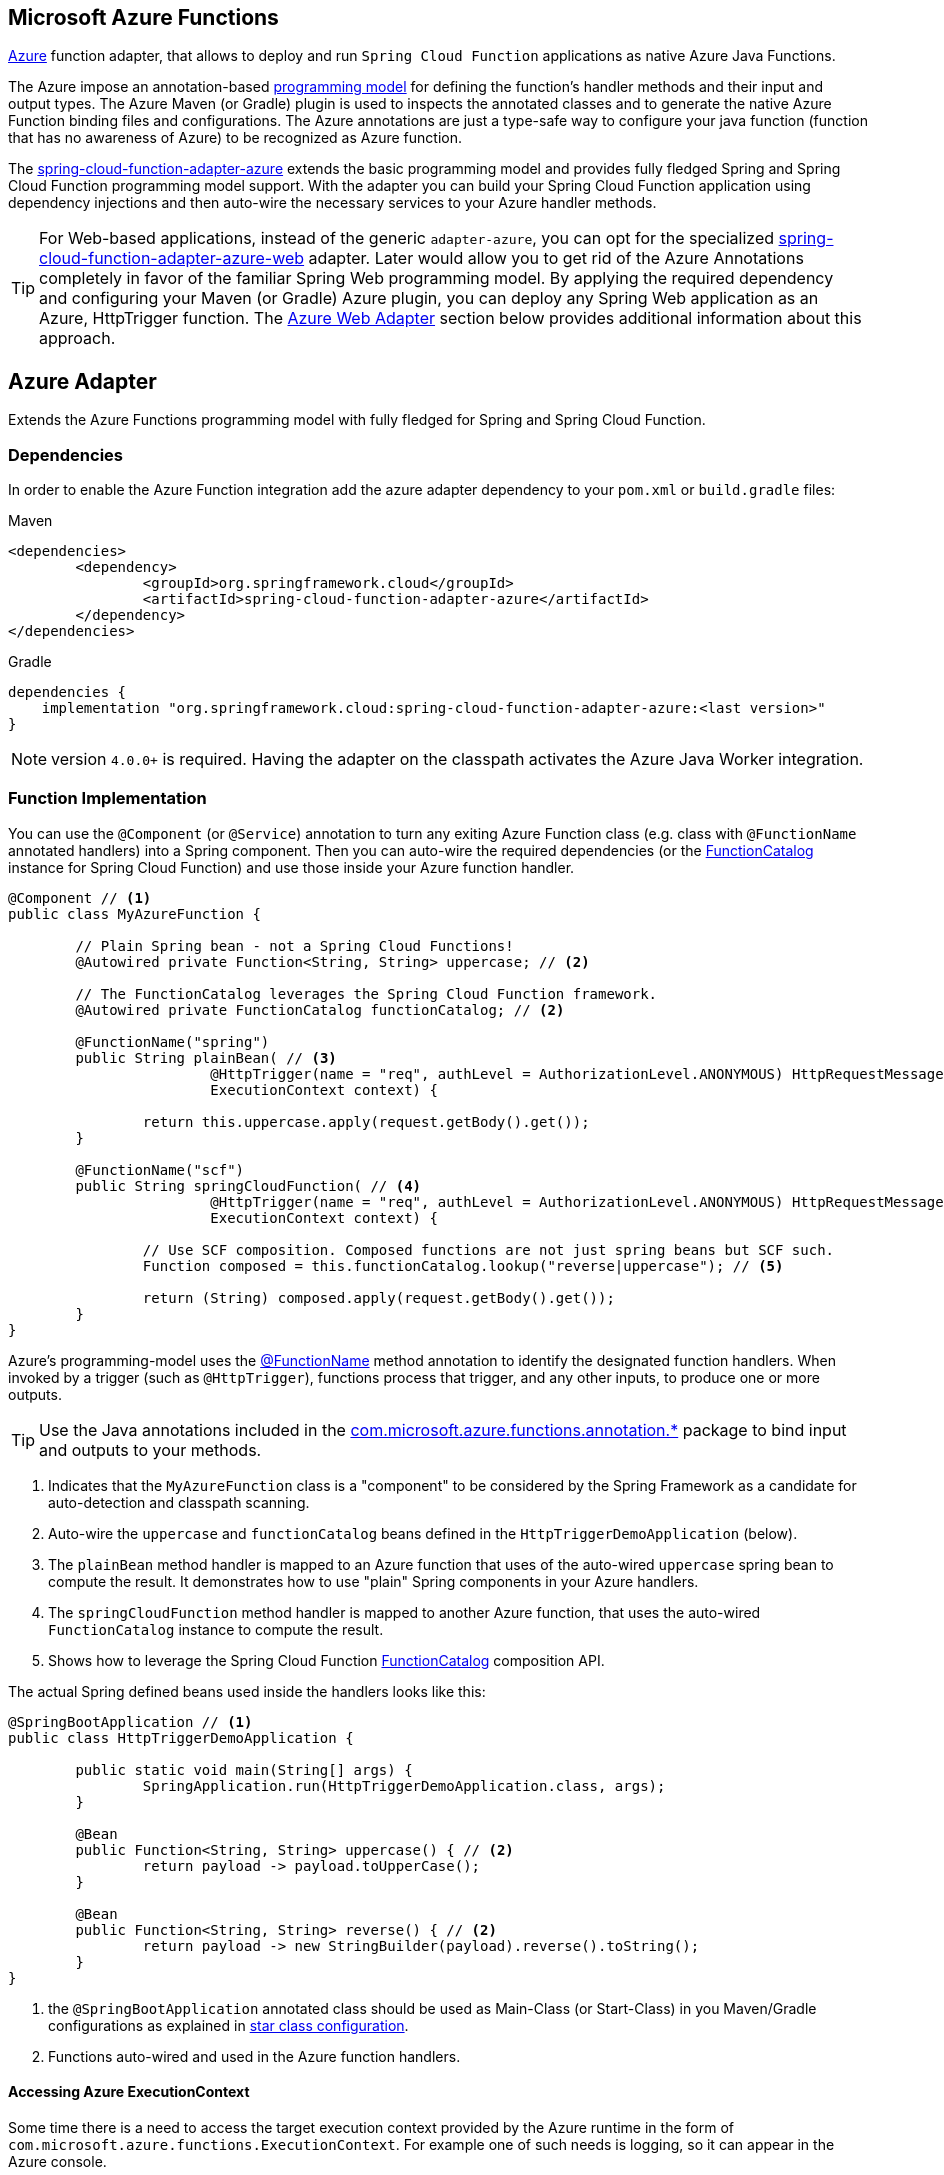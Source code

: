 :branch: master

== Microsoft Azure Functions

https://azure.microsoft.com[Azure] function adapter, that allows to deploy and run `Spring Cloud Function` applications as native Azure Java Functions.

The Azure impose an annotation-based https://learn.microsoft.com/en-us/azure/azure-functions/functions-reference-java[programming model] for defining the function's handler methods and their input and output types.
The  Azure Maven (or Gradle) plugin is used to inspects the annotated classes and to generate the native Azure Function binding files and configurations.
The Azure annotations are just a type-safe way to configure your java function (function that has no awareness of Azure) to be recognized as Azure function.

The https://github.com/spring-cloud/spring-cloud-function/tree/main/spring-cloud-function-adapters/spring-cloud-function-adapter-azure[spring-cloud-function-adapter-azure] extends the basic programming model and provides fully fledged Spring and Spring Cloud Function programming model support.
With the adapter you can build your Spring Cloud Function application using dependency injections and then auto-wire the necessary services to your Azure handler methods.

TIP: For Web-based applications, instead of the generic `adapter-azure`, you can opt for the specialized https://github.com/spring-cloud/spring-cloud-function/tree/main/spring-cloud-function-adapters/spring-cloud-function-adapter-azure-web[spring-cloud-function-adapter-azure-web] adapter.
Later would allow you to get rid of the Azure Annotations completely in favor of the familiar Spring Web programming model.
By applying the required dependency and configuring your Maven (or Gradle) Azure plugin, you can deploy any Spring Web application as an Azure, HttpTrigger function.
The <<Azure Web Adapter>> section below provides additional information about this approach.

== Azure Adapter

Extends the Azure Functions programming model with fully fledged for Spring and Spring Cloud Function.

=== Dependencies

In order to enable the Azure Function integration add the azure adapter dependency to your `pom.xml` or `build.gradle`
files:

====
[source,xml,indent=0,subs="verbatim,attributes",role="primary"]
.Maven
----
<dependencies>
	<dependency>
		<groupId>org.springframework.cloud</groupId>
		<artifactId>spring-cloud-function-adapter-azure</artifactId>
	</dependency>
</dependencies>
----

[source,groovy,indent=0,subs="verbatim,attributes",role="secondary"]
.Gradle
----
dependencies {
    implementation "org.springframework.cloud:spring-cloud-function-adapter-azure:<last version>"
}
----
====

NOTE: version `4.0.0+` is required. Having the adapter on the classpath activates the Azure Java Worker integration.

=== Function Implementation

You can use the `@Component` (or `@Service`) annotation to turn any exiting Azure Function class (e.g. class with `@FunctionName` annotated handlers) into a Spring component.
Then you can auto-wire the required dependencies (or the https://docs.spring.io/spring-cloud-function/docs/current/reference/html/spring-cloud-function.html#_function_catalog_and_flexible_function_signatures[FunctionCatalog] instance for Spring Cloud Function) and use those inside your Azure function handler.

[source,java]
----
@Component // <1>
public class MyAzureFunction {

	// Plain Spring bean - not a Spring Cloud Functions!
	@Autowired private Function<String, String> uppercase; // <2>

	// The FunctionCatalog leverages the Spring Cloud Function framework.
	@Autowired private FunctionCatalog functionCatalog; // <2>

	@FunctionName("spring")
	public String plainBean( // <3>
			@HttpTrigger(name = "req", authLevel = AuthorizationLevel.ANONYMOUS) HttpRequestMessage<Optional<String>> request,
			ExecutionContext context) {

		return this.uppercase.apply(request.getBody().get());
	}

	@FunctionName("scf")
	public String springCloudFunction( // <4>
			@HttpTrigger(name = "req", authLevel = AuthorizationLevel.ANONYMOUS) HttpRequestMessage<Optional<String>> request,
			ExecutionContext context) {

		// Use SCF composition. Composed functions are not just spring beans but SCF such.
		Function composed = this.functionCatalog.lookup("reverse|uppercase"); // <5>

		return (String) composed.apply(request.getBody().get());
	}
}
----
Azure's programming-model uses the https://learn.microsoft.com/en-us/azure/azure-functions/functions-reference-java?tabs=bash%2Cconsumption#java-function-basics[@FunctionName] method annotation to identify the designated function handlers.
When invoked by a trigger (such as `@HttpTrigger`), functions process that trigger, and any other inputs, to produce one or more outputs.

TIP: Use the Java annotations included in the https://learn.microsoft.com/en-us/java/api/com.microsoft.azure.functions.annotation?view=azure-java-stable[com.microsoft.azure.functions.annotation.*] package to bind input and outputs to your methods.

<1> Indicates that the `MyAzureFunction` class is a "component" to be considered by the Spring Framework as a candidate for auto-detection and classpath scanning.
<2> Auto-wire the `uppercase` and `functionCatalog` beans defined in the `HttpTriggerDemoApplication` (below).
<3> The `plainBean` method handler is mapped to an Azure function that uses of the auto-wired `uppercase` spring bean to compute the result.
It demonstrates how to use "plain" Spring components in your Azure handlers.
<4> The `springCloudFunction` method handler is mapped to another Azure function, that uses the auto-wired `FunctionCatalog` instance to compute the result.
<5> Shows how to leverage the Spring Cloud Function https://docs.spring.io/spring-cloud-function/docs/current/reference/html/spring-cloud-function.html#_function_catalog_and_flexible_function_signatures[FunctionCatalog] composition API.

The actual Spring defined beans used inside the handlers looks like this:

[source,java]
----
@SpringBootApplication // <1>
public class HttpTriggerDemoApplication {

	public static void main(String[] args) {
		SpringApplication.run(HttpTriggerDemoApplication.class, args);
	}

	@Bean
	public Function<String, String> uppercase() { // <2>
		return payload -> payload.toUpperCase();
	}

	@Bean
	public Function<String, String> reverse() { // <2>
		return payload -> new StringBuilder(payload).reverse().toString();
	}
}
----
<1> the `@SpringBootApplication` annotated class should be used as Main-Class (or Start-Class) in you Maven/Gradle configurations as explained in <<star-class-configuration, star class configuration>>.
<2> Functions auto-wired and used in the Azure function handlers.

==== Accessing Azure ExecutionContext

Some time there is a need to access the target execution context provided by the Azure runtime in the form of `com.microsoft.azure.functions.ExecutionContext`.
For example one of such needs is logging, so it can appear in the Azure console.

For that purpose the `AzureFunctionUtil.enhanceInputIfNecessary` allow you to add an instance of the `ExecutionContext` as a Message header so you can retrieve it via `executionContext` key.

[source,java]
----
@FunctionName("ditest")
public String execute(
	@HttpTrigger(name = "req", authLevel = AuthorizationLevel.ANONYMOUS) HttpRequestMessage<Optional<String>> request,
	ExecutionContext context) {

	Message message =
		(Message) AzureFunctionUtil.enhanceInputIfNecessary(request.getBody().get(), context); // <1>

	return this.uppercase.apply(message);
}
----
<1> Leverages the `AzureFunctionUtil` utility to inline the `context` as message header using the `AzureFunctionUtil.EXECUTION_CONTEXT` header key.

Now you can retrieve the ExecutionContext from message headers:

[source,java]
----
@Bean
public Function<Message<String>, String> uppercase(JsonMapper mapper) {
	return message -> {
		String value = message.getPayload();
		ExecutionContext context =
			(ExecutionContext) message.getHeaders().get(AzureFunctionUtil.EXECUTION_CONTEXT); // <1>
		. . .
	}
}
----
<1> Retrieve the ExecutionContext instance from the header.

=== Configuration and Project Layout

You don't need the Spring Cloud Function Web at runtime in Azure, so you can exclude this before you create the JAR you deploy to Azure, but it won't be used if you include it, so it doesn't hurt to leave it in.
A function application on Azure is an archive generated either by the Maven (`azure-functions-maven-plugin`) or the  Gradle(`azure-functions-gradle-plugin`) plugins.
The function lives in the JAR file generated by this project.

The sample creates it as an executable jar, using the thin layout, so that Azure can find the handler classes. If you prefer you can just use a regular flat JAR file.
The dependencies should *not* be included.

In order to run Spring Cloud Function applications on Microsoft Azure, you have to use Maven or Gradle plugins offered by Azure.

Provide the Azure-specific configuration for your application, specifying the `resourceGroup`, `appName` and other optional properties.
More information about the runtime configurations: https://learn.microsoft.com/en-us/azure/azure-functions/functions-reference-java?tabs=bash%2Cconsumption#java-versions[Java Versions], https://learn.microsoft.com/en-us/azure/azure-functions/functions-reference-java?tabs=bash%2Cconsumption#specify-the-deployment-os[Deployment OS].

Sample Azure Function (Maven/Gradle) configuration would like like:

====
[source,xml,indent=0,subs="verbatim,attributes",role="primary"]
.Maven
----
<plugin>
	<groupId>com.microsoft.azure</groupId>
	<artifactId>azure-functions-maven-plugin</artifactId>
	<version>1.22.0 or higher</version>

	<configuration>
		<appName>YOUR-AZURE-FUNCTION-APP-NAME</appName>
		<resourceGroup>YOUR-AZURE-FUNCTION-RESOURCE-GROUP</resourceGroup>
		<region>YOUR-AZURE-FUNCTION-APP-REGION</region>
		<appServicePlanName>YOUR-AZURE-FUNCTION-APP-SERVICE-PLANE-NAME</appServicePlanName>
		<pricingTier>YOUR-AZURE-FUNCTION-PRICING-TIER</pricingTier>

		<hostJson>${project.basedir}/src/main/resources/host.json</hostJson>

		<runtime>
			<os>linux</os>
			<javaVersion>11</javaVersion>
		</runtime>

		<funcPort>7072</funcPort>

		<appSettings>
			<property>
				<name>FUNCTIONS_EXTENSION_VERSION</name>
				<value>~4</value>
			</property>
		</appSettings>
	</configuration>
	<executions>
		<execution>
			<id>package-functions</id>
			<goals>
				<goal>package</goal>
			</goals>
		</execution>
	</executions>
</plugin>
----

[source,groovy,indent=0,subs="verbatim,attributes",role="secondary"]
.Gradle
----
plugins {
    id "com.microsoft.azure.azurefunctions" version "1.11.0"
	// ...
}

apply plugin: "com.microsoft.azure.azurefunctions"

azurefunctions {
	appName = 'YOUR-AZURE-FUNCTION-APP-NAME'
    resourceGroup = 'YOUR-AZURE-FUNCTION-RESOURCE-GROUP'
    region = 'YOUR-AZURE-FUNCTION-APP-REGION'
    appServicePlanName = 'YOUR-AZURE-FUNCTION-APP-SERVICE-PLANE-NAME'
    pricingTier = 'YOUR-AZURE-FUNCTION-APP-SERVICE-PLANE-NAME'
    runtime {
      os = 'linux'
      javaVersion = '11'
    }
    auth {
      type = 'azure_cli'
    }
    appSettings {
      FUNCTIONS_EXTENSION_VERSION = '~4'
    }
	// Uncomment to enable local debug
    // localDebug = "transport=dt_socket,server=y,suspend=n,address=5005"
}
----
====

The complete plugin documentation is available at the https://github.com/microsoft/azure-maven-plugins/tree/develop/azure-functions-maven-plugin[Azure Maven] and https://github.com/microsoft/azure-gradle-plugins/tree/master/azure-functions-gradle-plugin[Azure Gradle] repositories.

[[star-class-configuration]]
Next you must specify the `Start-Class` or `Main-Class` to point to your application main class.

====
[source,xml,indent=0,subs="verbatim,attributes",role="primary"]
.Maven
----
<properties>
	<start-class>YOUR APP MAIN CLASS</start-class>
	...
</properties>
----

[source,groovy,indent=0,subs="verbatim,attributes",role="secondary"]
.Gradle
----
jar {
    manifest {
        attributes(
            "Main-Class": "YOUR APP MAIN CLASS"
        )
    }
}
----
====

IMPORTANT: The main class provided must be annotated by `@SpringBootApplication` or `@SpringBootConfiguration` annotation.


You will also have to ensure that the files to be scanned by the plugin can be found in the Azure functions staging directory (see the https://github.com/microsoft/azure-maven-plugins[plugin repository] for more details on the staging directory and it's default location).

Add the `host.json` configuration file:

[source,json]
----
{
	"version": "2.0",
	"extensionBundle": {
		"id": "Microsoft.Azure.Functions.ExtensionBundle",
		"version": "[3.*, 4.0.0)"
	}
}
----

TIP: If the file is not in the project top folder you need to configure your plugins accordingly (like `hostJson` maven attribute).

=== Samples

Here is a list of various Spring Cloud Function Azure Adapter samples you can explore:

- https://github.com/spring-cloud/spring-cloud-function/tree/main/spring-cloud-function-samples/function-sample-azure-http-trigger[Http Trigger (Maven)]
- https://github.com/spring-cloud/spring-cloud-function/tree/main/spring-cloud-function-samples/function-sample-azure-http-trigger-gradle[Http Trigger (Gradle)]
- https://github.com/spring-cloud/spring-cloud-function/tree/main/spring-cloud-function-samples/function-sample-azure-blob-trigger[Blob Trigger (Maven)]
- https://github.com/spring-cloud/spring-cloud-function/tree/main/spring-cloud-function-samples/function-sample-azure-timer-trigger[Timer Trigger (Maven)]
- https://github.com/spring-cloud/spring-cloud-function/tree/main/spring-cloud-function-samples/function-sample-azure-kafka-trigger[ Kafka Trigger & Output Binding (Maven)].

== Azure Web Adapter

For web based function applications, the https://github.com/spring-cloud/spring-cloud-function/tree/main/spring-cloud-function-adapters/spring-cloud-function-adapter-azure-web[spring-cloud-function-adapter-azure-web] allows to replace completely the Azure's annotations model in favor of the familiar Spring Web programming model.
The `spring-cloud-function-adapter-azure-web` requires the same package layout and build/deployment steps as the `spring-cloud-function-adapter-azure`.

You can build or take an existing Spring Web application, add the azure-web adapter dependency, configure the necessarily Azure layout packaging and then you can deploy later as Azure Http-trigger function.

To enable the Azure Web Adapter, add the adapter dependency to your `pom.xml` or `build.gradle`
files:

====
[source,xml,indent=0,subs="verbatim,attributes",role="primary"]
.Maven
----
<dependencies>
	<dependency>
		<groupId>org.springframework.cloud</groupId>
		<artifactId>spring-cloud-function-adapter-azure-web</artifactId>
	</dependency>
</dependencies>
----

[source,groovy,indent=0,subs="verbatim,attributes",role="secondary"]
.Gradle
----
dependencies {
    implementation "org.springframework.cloud:spring-cloud-function-adapter-azure-web:<last-version>"
}
----
====

=== Samples

For further information, explore the following, Azure Web Adapter, sample:

- https://github.com/spring-cloud/spring-cloud-function/tree/main/spring-cloud-function-samples/function-sample-azure-web[ Azure Web Adapter (Maven)].

== Usage

Common instructions for building and deploying both, `Azure Adapter` and `Azure Web Adapter` type of applications.

=== Build

====
[source,xml,indent=0,subs="verbatim,attributes",role="primary"]
.Maven
----
./mvnw -U clean package
----

[source,groovy,indent=0,subs="verbatim,attributes",role="secondary"]
.Gradle
----
./gradlew azureFunctionsPackage
----
====

=== Running locally

To run locally on top of `Azure Functions`, and to deploy to your live Azure environment, you will need `Azure Functions Core Tools` installed along with the Azure CLI (see https://docs.microsoft.com/en-us/azure/azure-functions/create-first-function-cli-java?tabs=bash%2Cazure-cli%2Cbrowser#configure-your-local-environment[here]).
For some configuration you would need the https://learn.microsoft.com/en-us/azure/storage/common/storage-use-emulator[Azurite emulator] as well.

Then run the sample:

====
[source,xml,indent=0,subs="verbatim,attributes",role="primary"]
.Maven
----
./mvnw azure-functions:run
----

[source,groovy,indent=0,subs="verbatim,attributes",role="secondary"]
.Gradle
----
./gradlew azureFunctionsRun
----
====

=== Running on Azure

Make sure you are logged in your Azure account.

----
az login
----

and deploy

====
[source,xml,indent=0,subs="verbatim,attributes",role="primary"]
.Maven
----
./mvnw azure-functions:deploy
----

[source,groovy,indent=0,subs="verbatim,attributes",role="secondary"]
.Gradle
----
./gradlew azureFunctionsDeploy
----
====

=== Debug locally

Run the function in debug mode.

====
[source,xml,indent=0,subs="verbatim,attributes",role="primary"]
.Maven
----
./mvnw azure-functions:run -DenableDebug
----
[source,groovy,indent=0,subs="verbatim,attributes",role="secondary"]
.Gradle

----
// If you want to debug your functions, please add the following line
// to the azurefunctions section of your build.gradle.
azurefunctions {
  ...
  localDebug = "transport=dt_socket,server=y,suspend=n,address=5005"
}
----
====

Alternatively and the `JAVA_OPTS` value to your `local.settings.json` like this:

[source,json]
----
{
	"IsEncrypted": false,
	"Values": {
		...
		"FUNCTIONS_WORKER_RUNTIME": "java",
		"JAVA_OPTS": "-Djava.net.preferIPv4Stack=true -Xdebug -Xrunjdwp:transport=dt_socket,server=y,suspend=y,address=127.0.0.1:5005"
	}
}
----

Here is snipped for a `VSCode` remote debugging configuration:

[source,json]
----
{
	"version": "0.2.0",
	"configurations": [
		{
			"type": "java",
			"name": "Attach to Remote Program",
			"request": "attach",
			"hostName": "localhost",
			"port": "5005"
		},
	]
}
----

== (Deprecated) FunctionInvoker

WARNING: The legacy `FunctionInvoker` programming model is deprecated and will not be supported going forward.

For additional documentation and samples about the Function Integration approach follow the https://github.com/spring-cloud/spring-cloud-function/tree/main/spring-cloud-function-samples/function-sample-azure/[azure-sample] README and code.
